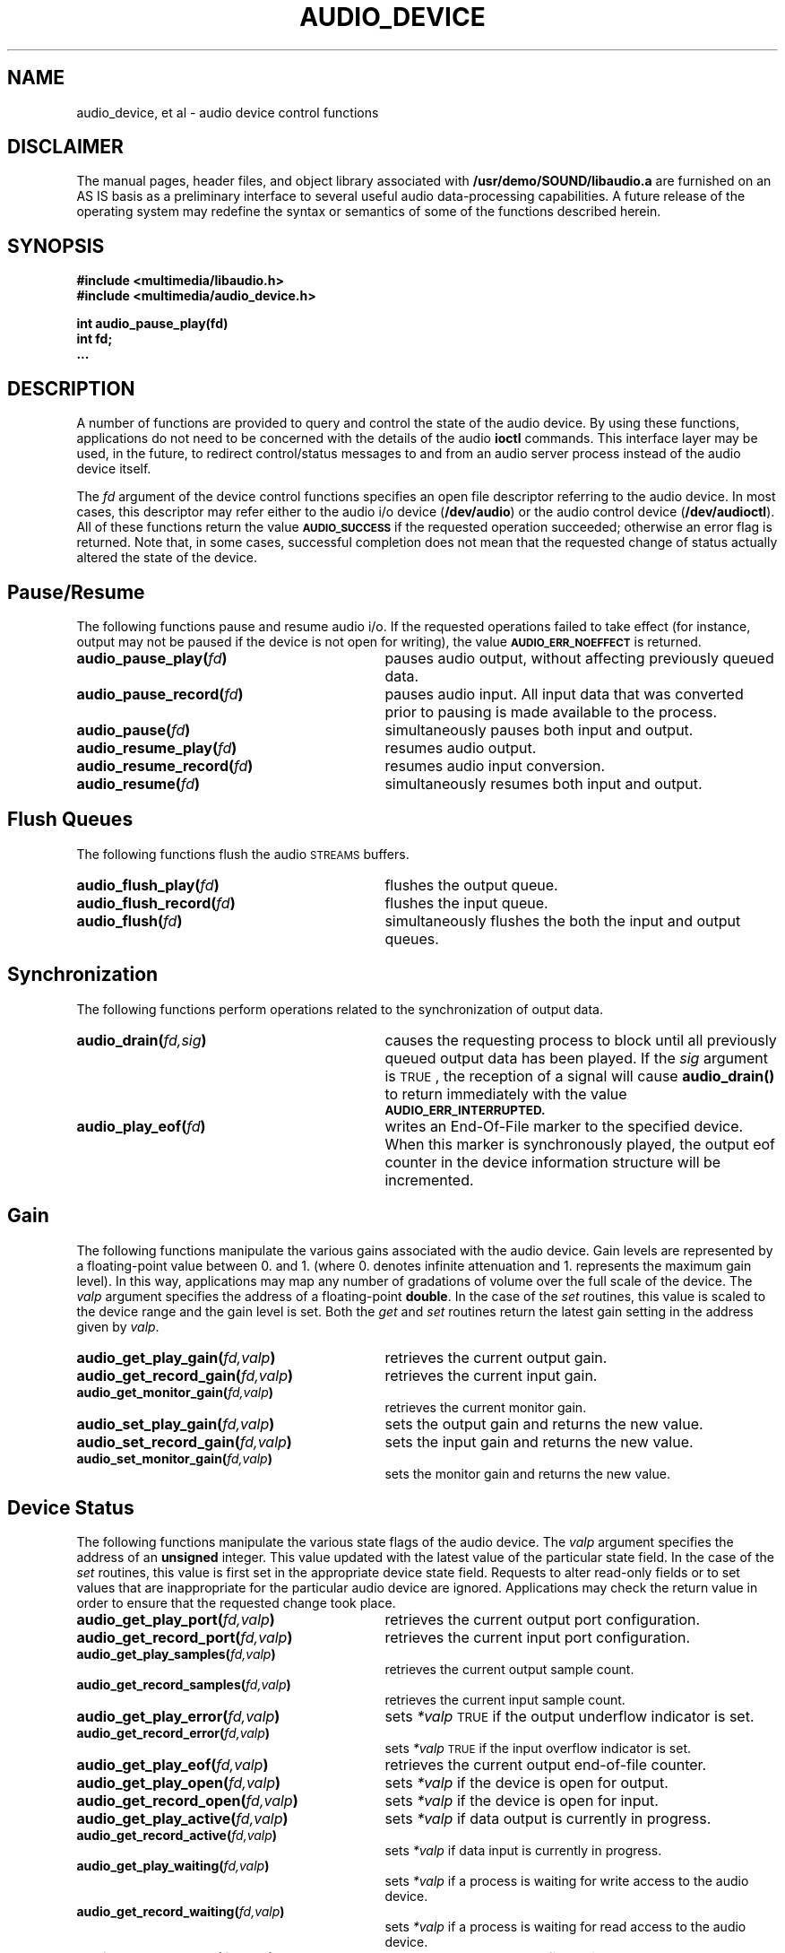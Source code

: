 .\" @(#)audio_device.3 1.1 92/07/30 SMI
.ds Dc 7/30/92
.TH AUDIO_DEVICE 3 "\*(Dc" "" "Audio Library"
.SH NAME
audio_device,
et al
\- audio device control functions
.SH DISCLAIMER
.LP
The manual pages, header files, and object library associated with
.B /usr/demo/SOUND/libaudio.a
are furnished on an AS IS basis as a preliminary interface to several
useful audio data-processing capabilities.  A future release of the
operating system may redefine the syntax or semantics of some of the
functions described herein.
.SH SYNOPSIS
.nf
.B #include <multimedia/libaudio.h>
.B #include <multimedia/audio_device.h>
.LP
.B int audio_pause_play(fd)
.B int fd;
.B ...
.fi
.SH DESCRIPTION
A number of functions are provided to query and control the state of the
audio device.  By using these functions, applications do not need to
be concerned with the details of the audio
.B ioctl
commands.  This interface layer may be used, in the future, to redirect
control/status messages to and from an audio server process instead of
the audio device itself.
.LP
The
.I fd
argument of the device control functions
specifies an open file descriptor referring to the audio device.
In most cases, this descriptor may refer either to the audio i/o device
(\fB/dev/audio\fP) or the audio control device (\fB/dev/audioctl\fP).
All of these functions return the value 
.SB AUDIO_SUCCESS
if the requested operation succeeded;  otherwise an
error flag is returned.  Note that, in some cases, successful completion
does not mean that the requested change of status actually
altered the state of the device.
.SH Pause/Resume
.LP
The following functions pause and resume audio i/o.  If the requested
operations failed to take effect (for instance, output may not be paused
if the device is not open for writing), the value
.SB AUDIO_ERR_NOEFFECT
is returned.
.TP 31
.BI audio_pause_play( fd )
pauses audio output, without affecting previously queued data.
.TP
.BI audio_pause_record( fd )
pauses audio input.  All input data that was converted prior
to pausing is made available to the process.
.TP
.BI audio_pause( fd )
simultaneously pauses both input and output.
.TP
.BI audio_resume_play( fd )
resumes audio output.
.TP
.BI audio_resume_record( fd )
resumes audio input conversion.
.TP
.BI audio_resume( fd )
simultaneously resumes both input and output.
.SH Flush Queues
.LP
The following functions flush the audio
.SM STREAMS
buffers.
.TP 31
.BI audio_flush_play( fd )
flushes the output queue.
.TP
.BI audio_flush_record( fd )
flushes the input queue.
.TP
.BI audio_flush( fd )
simultaneously flushes the both the input and output queues.
.SH Synchronization
.LP
The following functions perform operations related to the synchronization
of output data.
.TP 31
.BI audio_drain( fd,sig )
causes the requesting process to block until all previously queued output
data has been played.  If the
.I sig
argument is
.SM TRUE\s0,
the reception of a signal will cause
.B audio_drain(\|)
to return immediately with the value
.SB AUDIO_ERR_INTERRUPTED.
.TP
.BI audio_play_eof( fd )
writes an End-Of-File marker to the specified device.  When this marker
is synchronously played, the output eof counter in the device information
structure will be incremented.
.SH Gain
.LP
The following functions manipulate the various gains associated with the
audio device.  Gain levels are represented by a floating-point
value between 0. and 1. (where 0. denotes infinite attenuation and
1. represents the maximum gain level).  In this way, applications may map
any number of gradations of volume over the full scale of the device.
The
.I valp
argument specifies the address of a floating-point
.BR double .
In the case of the
.I set
routines, this value is scaled to the device range and the gain level is set.
Both the
.I get
and
.I set
routines return the latest gain setting in the address given by
.IR valp .
.TP 31
.BI audio_get_play_gain( fd,valp )
retrieves the current output gain.
.TP
.BI audio_get_record_gain( fd,valp )
retrieves the current input gain.
.TP
.BI audio_get_monitor_gain( fd,valp )
retrieves the current monitor gain.
.TP
.BI audio_set_play_gain( fd,valp )
sets the output gain and returns the new value.
.TP
.BI audio_set_record_gain( fd,valp )
sets the input gain and returns the new value.
.TP
.BI audio_set_monitor_gain( fd,valp )
sets the monitor gain and returns the new value.
.SH Device Status
.LP
The following functions manipulate the various state flags of the audio
device.  The
.I valp
argument specifies the address of an
.B unsigned
integer.
This value updated with the latest value of the 
particular state field.
In the case of the
.I set
routines, this value is first set in the appropriate device state field.
Requests to alter read-only fields or to set values that are inappropriate
for the particular audio device are ignored.  Applications may check the
return value in order to ensure that the requested change took place.
.TP 31
.BI audio_get_play_port( fd,valp )
retrieves the current output port configuration.
.TP
.BI audio_get_record_port( fd,valp )
retrieves the current input port configuration.
.TP
.BI audio_get_play_samples( fd,valp )
retrieves the current output sample count.
.TP
.BI audio_get_record_samples( fd,valp )
retrieves the current input sample count.
.TP
.BI audio_get_play_error( fd,valp )
sets
.I *valp
.SM TRUE
if the output underflow indicator is set.
.TP
.BI audio_get_record_error( fd,valp )
sets
.I *valp
.SM TRUE
if the input overflow indicator is set.
.TP
.BI audio_get_play_eof( fd,valp )
retrieves the current output end-of-file counter.
.TP
.BI audio_get_play_open( fd,valp )
sets
.I *valp
.S TRUE
if the device is open for output.
.TP
.BI audio_get_record_open( fd,valp )
sets
.I *valp
.S TRUE
if the device is open for input.
.TP
.BI audio_get_play_active( fd,valp )
sets
.I *valp
.S TRUE
if data output is currently in progress.
.TP
.BI audio_get_record_active( fd,valp )
sets
.I *valp
.S TRUE
if data input is currently in progress.
.TP
.BI audio_get_play_waiting( fd,valp )
sets
.I *valp
.S TRUE
if a process is waiting for write access to the audio device.
.TP
.BI audio_get_record_waiting( fd,valp )
sets
.I *valp
.S TRUE
if a process is waiting for read access to the audio device.
.TP
.BI audio_set_play_port( fd,valp )
sets the output port configuration and returns the new value.
.TP
.BI audio_set_record_port( fd,valp )
sets the input port configuration and returns the new value.
.TP
.BI audio_set_play_samples( fd,valp )
sets the output sample counter.  The value of the output sample counter
immediately prior to setting the new value is returned.
.TP
.BI audio_set_record_samples( fd,valp )
sets the input sample counter.  The value of the input sample counter
immediately prior to setting the new value is returned.
.TP
.BI audio_set_play_error( fd,valp )
sets the output error flag.  Ordinarily, applications should only reset this
flag to zero.  The value of the output error flag immediately prior to
setting the new value is returned.
.TP
.BI audio_set_record_error( fd,valp )
sets the input error flag.  Ordinarily, applications should only reset this
flag to zero.  The value of the input error flag immediately prior to
setting the new value is returned.
.TP
.BI audio_set_play_eof( fd,valp )
sets the output end-of-file counter.  The value of the output eof flag
immediately prior to setting the new value is returned.
.TP
.BI audio_set_play_waiting( fd,valp )
sets the output waiting flag.  This flag may only be set (it is cleared
when the device becomes available for output).
.TP
.BI audio_set_record_waiting( fd,valp )
sets the input waiting flag.  This flag may only be set (it is cleared
when the device becomes available for input).
.SH Encoding Configuration
.LP
The following routines convert the current audio device encoding configuration
to an
.B Audio_hdr
structure whose address is given by the 
.I hp
argument.
.TP
.BI audio_get_play_config( fd,hp )
returns the current output configuration.
.TP
.BI audio_get_record_config( fd,hp )
returns the current input configuration.
.LP
The following routines attempt to configure the audio device to match the
encoding specified in the
.B Audio_hdr
structure.  Some of the requested fields may be read-only for the device.
If the device configuration cannot be made to match the requested encoding,
the value
.SB AUDIO_ERR_NOEFFECT
is returned.  In this case, the application should check the particular
fields of the returned
.B Audio_hdr
in order to determine the current state of the device.
.TP 31
.BI audio_set_play_config( fd,hp )
sets the output configuration to match the given
.BR Audio_hdr .
The new output configuration is returned.
.TP
.BI audio_set_record_config( fd,hp )
sets the input configuration to match the given
.BR Audio_hdr .
The new input configuration is returned.
.SH Direct Device Control
.LP
In some cases, applications may wish to read or modify several device state
fields atomically.  The following functions are provided for this purpose,
though their use should be avoided where possible, since they expose the
audio
.B ioctl
interface to applications.  The
.I ip
argument specifies the address of an
.B Audio_info_t
structure (see
.BR audio (4))
that is filled in with the current state of the device.
.TP 31
.B #include <sun/audioio.h>
.TP
.BI audio_getinfo( fd,ip )
returns the current device information structure.
.TP
.BI audio_setinfo( fd,ip )
sets the device state from
.IR *ip
and updates it to reflect the new state.
If the
.SB AUDIO_INITINFO
macro was used to initialize the information structure, then only
fields that were subsequently modified will affect the audio device state.
.SH RETURN VALUE
These routines return
.SB AUDIO_SUCCESS
on successful completion or, if unsuccessful, one of the following error codes:
.TP 25
.SM AUDIO_UNIXERROR
An error occurred while executing a system library function.  The global
value
.I errno
contains the error code.
.TP
.SM AUDIO_ERR_BADARG
A user-supplied argument value was invalid.
.TP
.SM AUDIO_ERR_ENCODING
The device or
.B Audio_hdr
encoding contained an invalid or unsupported  format code.
.TP
.SM AUDIO_ERR_NOEFFECT
The requested operation did not entirely take effect.  Partial device
state changes may have occurred.
.TP
.SM AUDIO_ERR_INTERRUPTED
The requested operation was interrupted by a signal.
.SH SEE ALSO
.BR audio_intro (3),
.BR audio_hdr (3),
.BR audio (4).
